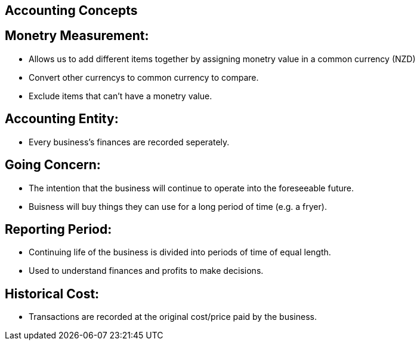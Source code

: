 == Accounting Concepts

== Monetry Measurement:
- Allows us to add different items together by assigning monetry value in a common currency (NZD)
- Convert other currencys to common currency to compare.
- Exclude items that can't have a monetry value.

== Accounting Entity:
- Every business's finances are recorded seperately.

== Going Concern:
- The intention that the business will continue to operate into the foreseeable future.
- Buisness will buy things they can use for a long period of time (e.g. a fryer).

== Reporting Period:
- Continuing life of the business is divided into periods of time of equal length.
- Used to understand finances and profits to make decisions.

== Historical Cost:
- Transactions are recorded at the original cost/price paid by the business.

